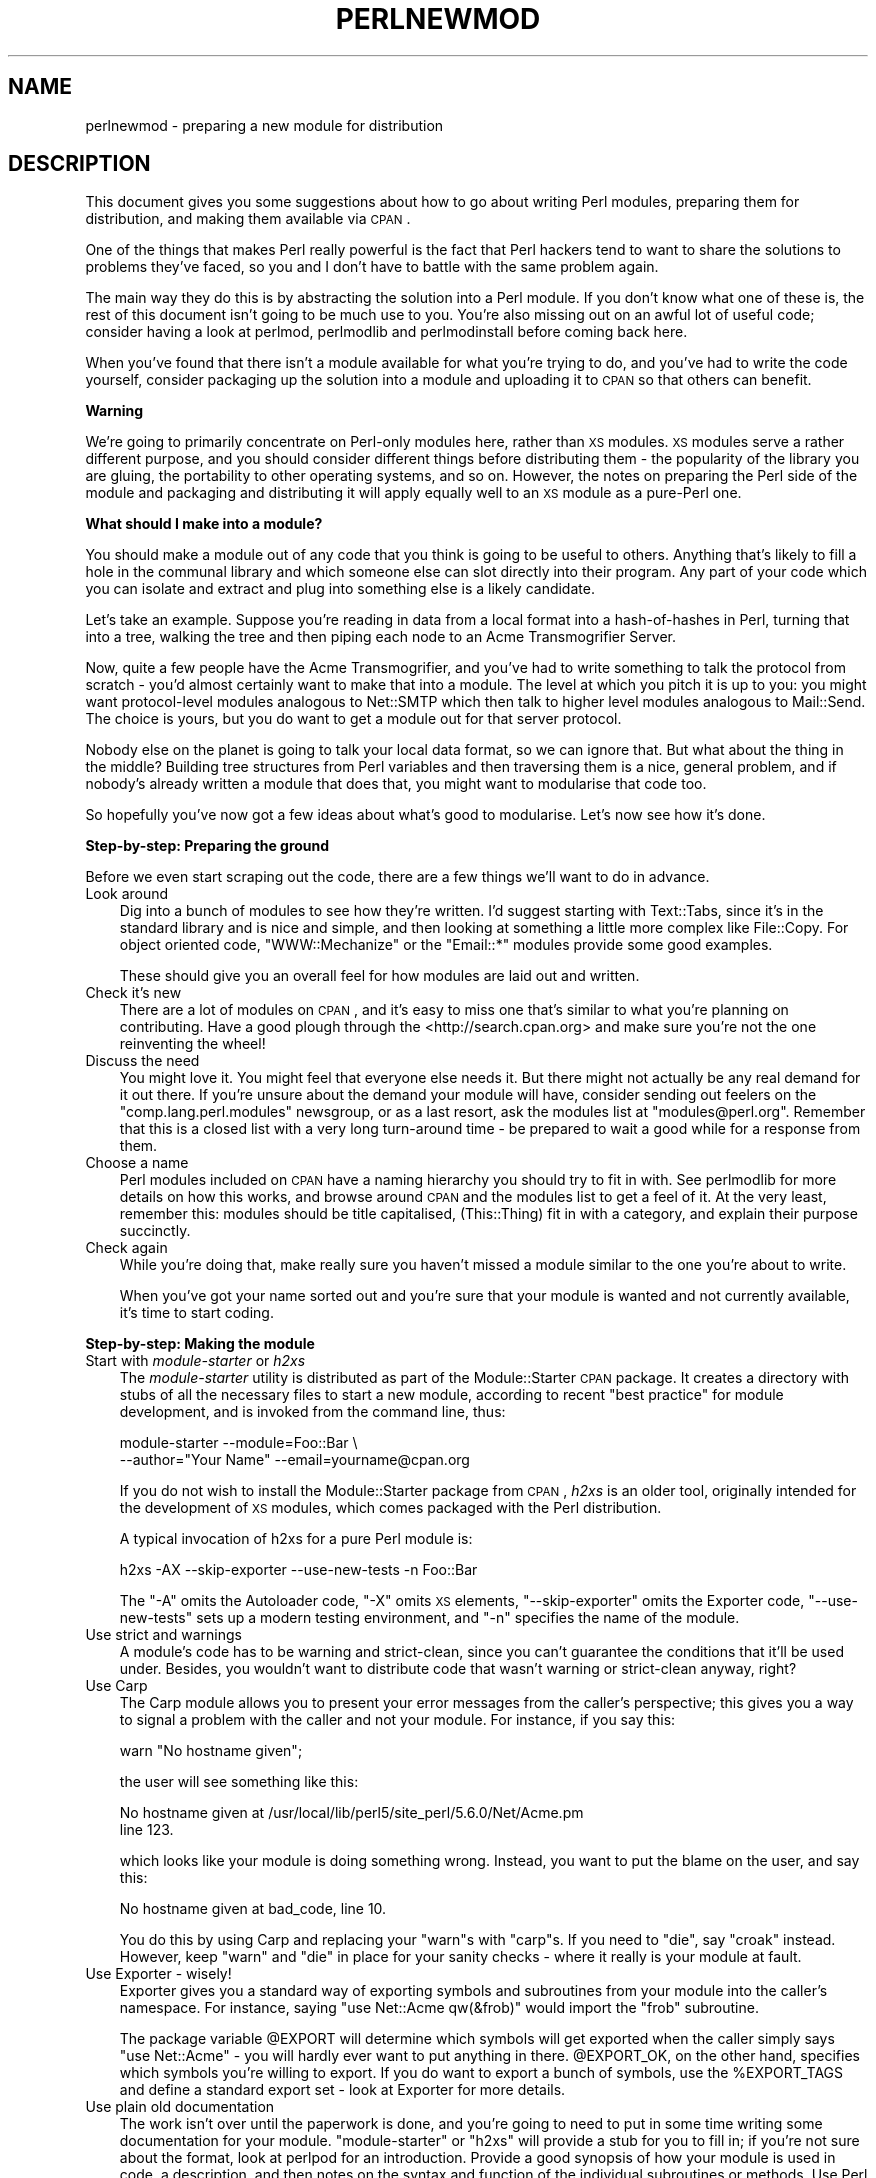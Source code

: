 .\" Automatically generated by Pod::Man v1.37, Pod::Parser v1.3
.\"
.\" Standard preamble:
.\" ========================================================================
.de Sh \" Subsection heading
.br
.if t .Sp
.ne 5
.PP
\fB\\$1\fR
.PP
..
.de Sp \" Vertical space (when we can't use .PP)
.if t .sp .5v
.if n .sp
..
.de Vb \" Begin verbatim text
.ft CW
.nf
.ne \\$1
..
.de Ve \" End verbatim text
.ft R
.fi
..
.\" Set up some character translations and predefined strings.  \*(-- will
.\" give an unbreakable dash, \*(PI will give pi, \*(L" will give a left
.\" double quote, and \*(R" will give a right double quote.  | will give a
.\" real vertical bar.  \*(C+ will give a nicer C++.  Capital omega is used to
.\" do unbreakable dashes and therefore won't be available.  \*(C` and \*(C'
.\" expand to `' in nroff, nothing in troff, for use with C<>.
.tr \(*W-|\(bv\*(Tr
.ds C+ C\v'-.1v'\h'-1p'\s-2+\h'-1p'+\s0\v'.1v'\h'-1p'
.ie n \{\
.    ds -- \(*W-
.    ds PI pi
.    if (\n(.H=4u)&(1m=24u) .ds -- \(*W\h'-12u'\(*W\h'-12u'-\" diablo 10 pitch
.    if (\n(.H=4u)&(1m=20u) .ds -- \(*W\h'-12u'\(*W\h'-8u'-\"  diablo 12 pitch
.    ds L" ""
.    ds R" ""
.    ds C` ""
.    ds C' ""
'br\}
.el\{\
.    ds -- \|\(em\|
.    ds PI \(*p
.    ds L" ``
.    ds R" ''
'br\}
.\"
.\" If the F register is turned on, we'll generate index entries on stderr for
.\" titles (.TH), headers (.SH), subsections (.Sh), items (.Ip), and index
.\" entries marked with X<> in POD.  Of course, you'll have to process the
.\" output yourself in some meaningful fashion.
.if \nF \{\
.    de IX
.    tm Index:\\$1\t\\n%\t"\\$2"
..
.    nr % 0
.    rr F
.\}
.\"
.\" For nroff, turn off justification.  Always turn off hyphenation; it makes
.\" way too many mistakes in technical documents.
.hy 0
.if n .na
.\"
.\" Accent mark definitions (@(#)ms.acc 1.5 88/02/08 SMI; from UCB 4.2).
.\" Fear.  Run.  Save yourself.  No user-serviceable parts.
.    \" fudge factors for nroff and troff
.if n \{\
.    ds #H 0
.    ds #V .8m
.    ds #F .3m
.    ds #[ \f1
.    ds #] \fP
.\}
.if t \{\
.    ds #H ((1u-(\\\\n(.fu%2u))*.13m)
.    ds #V .6m
.    ds #F 0
.    ds #[ \&
.    ds #] \&
.\}
.    \" simple accents for nroff and troff
.if n \{\
.    ds ' \&
.    ds ` \&
.    ds ^ \&
.    ds , \&
.    ds ~ ~
.    ds /
.\}
.if t \{\
.    ds ' \\k:\h'-(\\n(.wu*8/10-\*(#H)'\'\h"|\\n:u"
.    ds ` \\k:\h'-(\\n(.wu*8/10-\*(#H)'\`\h'|\\n:u'
.    ds ^ \\k:\h'-(\\n(.wu*10/11-\*(#H)'^\h'|\\n:u'
.    ds , \\k:\h'-(\\n(.wu*8/10)',\h'|\\n:u'
.    ds ~ \\k:\h'-(\\n(.wu-\*(#H-.1m)'~\h'|\\n:u'
.    ds / \\k:\h'-(\\n(.wu*8/10-\*(#H)'\z\(sl\h'|\\n:u'
.\}
.    \" troff and (daisy-wheel) nroff accents
.ds : \\k:\h'-(\\n(.wu*8/10-\*(#H+.1m+\*(#F)'\v'-\*(#V'\z.\h'.2m+\*(#F'.\h'|\\n:u'\v'\*(#V'
.ds 8 \h'\*(#H'\(*b\h'-\*(#H'
.ds o \\k:\h'-(\\n(.wu+\w'\(de'u-\*(#H)/2u'\v'-.3n'\*(#[\z\(de\v'.3n'\h'|\\n:u'\*(#]
.ds d- \h'\*(#H'\(pd\h'-\w'~'u'\v'-.25m'\f2\(hy\fP\v'.25m'\h'-\*(#H'
.ds D- D\\k:\h'-\w'D'u'\v'-.11m'\z\(hy\v'.11m'\h'|\\n:u'
.ds th \*(#[\v'.3m'\s+1I\s-1\v'-.3m'\h'-(\w'I'u*2/3)'\s-1o\s+1\*(#]
.ds Th \*(#[\s+2I\s-2\h'-\w'I'u*3/5'\v'-.3m'o\v'.3m'\*(#]
.ds ae a\h'-(\w'a'u*4/10)'e
.ds Ae A\h'-(\w'A'u*4/10)'E
.    \" corrections for vroff
.if v .ds ~ \\k:\h'-(\\n(.wu*9/10-\*(#H)'\s-2\u~\d\s+2\h'|\\n:u'
.if v .ds ^ \\k:\h'-(\\n(.wu*10/11-\*(#H)'\v'-.4m'^\v'.4m'\h'|\\n:u'
.    \" for low resolution devices (crt and lpr)
.if \n(.H>23 .if \n(.V>19 \
\{\
.    ds : e
.    ds 8 ss
.    ds o a
.    ds d- d\h'-1'\(ga
.    ds D- D\h'-1'\(hy
.    ds th \o'bp'
.    ds Th \o'LP'
.    ds ae ae
.    ds Ae AE
.\}
.rm #[ #] #H #V #F C
.\" ========================================================================
.\"
.IX Title "PERLNEWMOD 1"
.TH PERLNEWMOD 1 "2005-05-29" "perl v5.8.7" "Perl Programmers Reference Guide"
.SH "NAME"
perlnewmod \- preparing a new module for distribution
.SH "DESCRIPTION"
.IX Header "DESCRIPTION"
This document gives you some suggestions about how to go about writing
Perl modules, preparing them for distribution, and making them available
via \s-1CPAN\s0.
.PP
One of the things that makes Perl really powerful is the fact that Perl
hackers tend to want to share the solutions to problems they've faced,
so you and I don't have to battle with the same problem again.
.PP
The main way they do this is by abstracting the solution into a Perl
module. If you don't know what one of these is, the rest of this
document isn't going to be much use to you. You're also missing out on
an awful lot of useful code; consider having a look at perlmod,
perlmodlib and perlmodinstall before coming back here.
.PP
When you've found that there isn't a module available for what you're
trying to do, and you've had to write the code yourself, consider
packaging up the solution into a module and uploading it to \s-1CPAN\s0 so that
others can benefit.
.Sh "Warning"
.IX Subsection "Warning"
We're going to primarily concentrate on Perl-only modules here, rather
than \s-1XS\s0 modules. \s-1XS\s0 modules serve a rather different purpose, and
you should consider different things before distributing them \- the
popularity of the library you are gluing, the portability to other
operating systems, and so on. However, the notes on preparing the Perl
side of the module and packaging and distributing it will apply equally
well to an \s-1XS\s0 module as a pure-Perl one.
.Sh "What should I make into a module?"
.IX Subsection "What should I make into a module?"
You should make a module out of any code that you think is going to be
useful to others. Anything that's likely to fill a hole in the communal
library and which someone else can slot directly into their program. Any
part of your code which you can isolate and extract and plug into
something else is a likely candidate.
.PP
Let's take an example. Suppose you're reading in data from a local
format into a hash-of-hashes in Perl, turning that into a tree, walking
the tree and then piping each node to an Acme Transmogrifier Server.
.PP
Now, quite a few people have the Acme Transmogrifier, and you've had to
write something to talk the protocol from scratch \- you'd almost
certainly want to make that into a module. The level at which you pitch
it is up to you: you might want protocol-level modules analogous to
Net::SMTP which then talk to higher level modules analogous
to Mail::Send. The choice is yours, but you do want to get
a module out for that server protocol.
.PP
Nobody else on the planet is going to talk your local data format, so we
can ignore that. But what about the thing in the middle? Building tree
structures from Perl variables and then traversing them is a nice,
general problem, and if nobody's already written a module that does
that, you might want to modularise that code too.
.PP
So hopefully you've now got a few ideas about what's good to modularise.
Let's now see how it's done.
.Sh "Step\-by\-step: Preparing the ground"
.IX Subsection "Step-by-step: Preparing the ground"
Before we even start scraping out the code, there are a few things we'll
want to do in advance.
.IP "Look around" 3
.IX Item "Look around"
Dig into a bunch of modules to see how they're written. I'd suggest
starting with Text::Tabs, since it's in the standard
library and is nice and simple, and then looking at something a little
more complex like File::Copy.  For object oriented
code, \f(CW\*(C`WWW::Mechanize\*(C'\fR or the \f(CW\*(C`Email::*\*(C'\fR modules provide some good
examples.
.Sp
These should give you an overall feel for how modules are laid out and
written.
.IP "Check it's new" 3
.IX Item "Check it's new"
There are a lot of modules on \s-1CPAN\s0, and it's easy to miss one that's
similar to what you're planning on contributing. Have a good plough
through the <http://search.cpan.org> and make sure you're not the one
reinventing the wheel!
.IP "Discuss the need" 3
.IX Item "Discuss the need"
You might love it. You might feel that everyone else needs it. But there
might not actually be any real demand for it out there. If you're unsure
about the demand your module will have, consider sending out feelers
on the \f(CW\*(C`comp.lang.perl.modules\*(C'\fR newsgroup, or as a last resort, ask the
modules list at \f(CW\*(C`modules@perl.org\*(C'\fR. Remember that this is a closed list
with a very long turn-around time \- be prepared to wait a good while for
a response from them.
.IP "Choose a name" 3
.IX Item "Choose a name"
Perl modules included on \s-1CPAN\s0 have a naming hierarchy you should try to
fit in with. See perlmodlib for more details on how this works, and
browse around \s-1CPAN\s0 and the modules list to get a feel of it. At the very
least, remember this: modules should be title capitalised, (This::Thing)
fit in with a category, and explain their purpose succinctly.
.IP "Check again" 3
.IX Item "Check again"
While you're doing that, make really sure you haven't missed a module
similar to the one you're about to write.
.Sp
When you've got your name sorted out and you're sure that your module is
wanted and not currently available, it's time to start coding.
.Sh "Step\-by\-step: Making the module"
.IX Subsection "Step-by-step: Making the module"
.IP "Start with \fImodule-starter\fR or \fIh2xs\fR" 3
.IX Item "Start with module-starter or h2xs"
The \fImodule-starter\fR utility is distributed as part of the
Module::Starter \s-1CPAN\s0 package.  It creates a directory
with stubs of all the necessary files to start a new module, according
to recent \*(L"best practice\*(R" for module development, and is invoked from
the command line, thus:
.Sp
.Vb 2
\&    module-starter --module=Foo::Bar \e
\&       --author="Your Name" --email=yourname@cpan.org
.Ve
.Sp
If you do not wish to install the Module::Starter
package from \s-1CPAN\s0, \fIh2xs\fR is an older tool, originally intended for the
development of \s-1XS\s0 modules, which comes packaged with the Perl
distribution. 
.Sp
A typical invocation of h2xs for a pure Perl module is:
.Sp
.Vb 1
\&    h2xs -AX --skip-exporter --use-new-tests -n Foo::Bar
.Ve
.Sp
The \f(CW\*(C`\-A\*(C'\fR omits the Autoloader code, \f(CW\*(C`\-X\*(C'\fR omits \s-1XS\s0 elements,
\&\f(CW\*(C`\-\-skip\-exporter\*(C'\fR omits the Exporter code, \f(CW\*(C`\-\-use\-new\-tests\*(C'\fR sets up a
modern testing environment, and \f(CW\*(C`\-n\*(C'\fR specifies the name of the module.
.IP "Use strict and warnings" 3
.IX Item "Use strict and warnings"
A module's code has to be warning and strict\-clean, since you can't
guarantee the conditions that it'll be used under. Besides, you wouldn't
want to distribute code that wasn't warning or strict-clean anyway,
right?
.IP "Use Carp" 3
.IX Item "Use Carp"
The Carp module allows you to present your error messages from
the caller's perspective; this gives you a way to signal a problem with
the caller and not your module. For instance, if you say this:
.Sp
.Vb 1
\&    warn "No hostname given";
.Ve
.Sp
the user will see something like this:
.Sp
.Vb 2
\&    No hostname given at /usr/local/lib/perl5/site_perl/5.6.0/Net/Acme.pm
\&    line 123.
.Ve
.Sp
which looks like your module is doing something wrong. Instead, you want
to put the blame on the user, and say this:
.Sp
.Vb 1
\&    No hostname given at bad_code, line 10.
.Ve
.Sp
You do this by using Carp and replacing your \f(CW\*(C`warn\*(C'\fRs with
\&\f(CW\*(C`carp\*(C'\fRs. If you need to \f(CW\*(C`die\*(C'\fR, say \f(CW\*(C`croak\*(C'\fR instead. However, keep
\&\f(CW\*(C`warn\*(C'\fR and \f(CW\*(C`die\*(C'\fR in place for your sanity checks \- where it really is
your module at fault.
.IP "Use Exporter \- wisely!" 3
.IX Item "Use Exporter - wisely!"
Exporter gives you a standard way of exporting symbols and
subroutines from your module into the caller's namespace. For instance,
saying \f(CW\*(C`use Net::Acme qw(&frob)\*(C'\fR would import the \f(CW\*(C`frob\*(C'\fR subroutine.
.Sp
The package variable \f(CW@EXPORT\fR will determine which symbols will get
exported when the caller simply says \f(CW\*(C`use Net::Acme\*(C'\fR \- you will hardly
ever want to put anything in there. \f(CW@EXPORT_OK\fR, on the other hand,
specifies which symbols you're willing to export. If you do want to
export a bunch of symbols, use the \f(CW%EXPORT_TAGS\fR and define a standard
export set \- look at Exporter for more details.
.IP "Use plain old documentation" 3
.IX Item "Use plain old documentation"
The work isn't over until the paperwork is done, and you're going to
need to put in some time writing some documentation for your module.
\&\f(CW\*(C`module\-starter\*(C'\fR or \f(CW\*(C`h2xs\*(C'\fR will provide a stub for you to fill in; if
you're not sure about the format, look at perlpod for an
introduction. Provide a good synopsis of how your module is used in
code, a description, and then notes on the syntax and function of the
individual subroutines or methods. Use Perl comments for developer notes
and \s-1POD\s0 for end-user notes.
.IP "Write tests" 3
.IX Item "Write tests"
You're encouraged to create self-tests for your module to ensure it's
working as intended on the myriad platforms Perl supports; if you upload
your module to \s-1CPAN\s0, a host of testers will build your module and send
you the results of the tests. Again, \f(CW\*(C`module\-starter\*(C'\fR and \f(CW\*(C`h2xs\*(C'\fR
provide a test framework which you can extend \- you should do something
more than just checking your module will compile.
Test::Simple and Test::More are good
places to start when writing a test suite.
.IP "Write the \s-1README\s0" 3
.IX Item "Write the README"
If you're uploading to \s-1CPAN\s0, the automated gremlins will extract the
\&\s-1README\s0 file and place that in your \s-1CPAN\s0 directory. It'll also appear in
the main \fIby-module\fR and \fIby-category\fR directories if you make it onto
the modules list. It's a good idea to put here what the module actually
does in detail, and the user-visible changes since the last release.
.Sh "Step\-by\-step: Distributing your module"
.IX Subsection "Step-by-step: Distributing your module"
.IP "Get a \s-1CPAN\s0 user \s-1ID\s0" 3
.IX Item "Get a CPAN user ID"
Every developer publishing modules on \s-1CPAN\s0 needs a \s-1CPAN\s0 \s-1ID\s0.  Visit
\&\f(CW\*(C`http://pause.perl.org/\*(C'\fR, select \*(L"Request \s-1PAUSE\s0 Account\*(R", and wait for
your request to be approved by the \s-1PAUSE\s0 administrators.
.ie n .IP """perl Makefile.PL; make test; make dist""" 3
.el .IP "\f(CWperl Makefile.PL; make test; make dist\fR" 3
.IX Item "perl Makefile.PL; make test; make dist"
Once again, \f(CW\*(C`module\-starter\*(C'\fR or \f(CW\*(C`h2xs\*(C'\fR has done all the work for you.
They produce the standard \f(CW\*(C`Makefile.PL\*(C'\fR you see when you download and
install modules, and this produces a Makefile with a \f(CW\*(C`dist\*(C'\fR target.
.Sp
Once you've ensured that your module passes its own tests \- always a
good thing to make sure \- you can \f(CW\*(C`make dist\*(C'\fR, and the Makefile will
hopefully produce you a nice tarball of your module, ready for upload.
.IP "Upload the tarball" 3
.IX Item "Upload the tarball"
The email you got when you received your \s-1CPAN\s0 \s-1ID\s0 will tell you how to
log in to \s-1PAUSE\s0, the Perl Authors Upload SErver. From the menus there,
you can upload your module to \s-1CPAN\s0.
.IP "Announce to the modules list" 3
.IX Item "Announce to the modules list"
Once uploaded, it'll sit unnoticed in your author directory. If you want
it connected to the rest of the \s-1CPAN\s0, you'll need to go to \*(L"Register
Namespace\*(R" on \s-1PAUSE\s0.  Once registered, your module will appear in the
by-module and by-category listings on \s-1CPAN\s0.
.IP "Announce to clpa" 3
.IX Item "Announce to clpa"
If you have a burning desire to tell the world about your release, post
an announcement to the moderated \f(CW\*(C`comp.lang.perl.announce\*(C'\fR newsgroup.
.IP "Fix bugs!" 3
.IX Item "Fix bugs!"
Once you start accumulating users, they'll send you bug reports. If
you're lucky, they'll even send you patches. Welcome to the joys of
maintaining a software project...
.SH "AUTHOR"
.IX Header "AUTHOR"
Simon Cozens, \f(CW\*(C`simon@cpan.org\*(C'\fR
.PP
Updated by Kirrily \*(L"Skud\*(R" Robert, \f(CW\*(C`skud@cpan.org\*(C'\fR
.SH "SEE ALSO"
.IX Header "SEE ALSO"
perlmod, perlmodlib, perlmodinstall, h2xs, strict,
Carp, Exporter, perlpod, Test::Simple, Test::More
ExtUtils::MakeMaker, Module::Build, Module::Starter
http://www.cpan.org/ , Ken Williams' tutorial on building your own
module at http://mathforum.org/~ken/perl_modules.html
